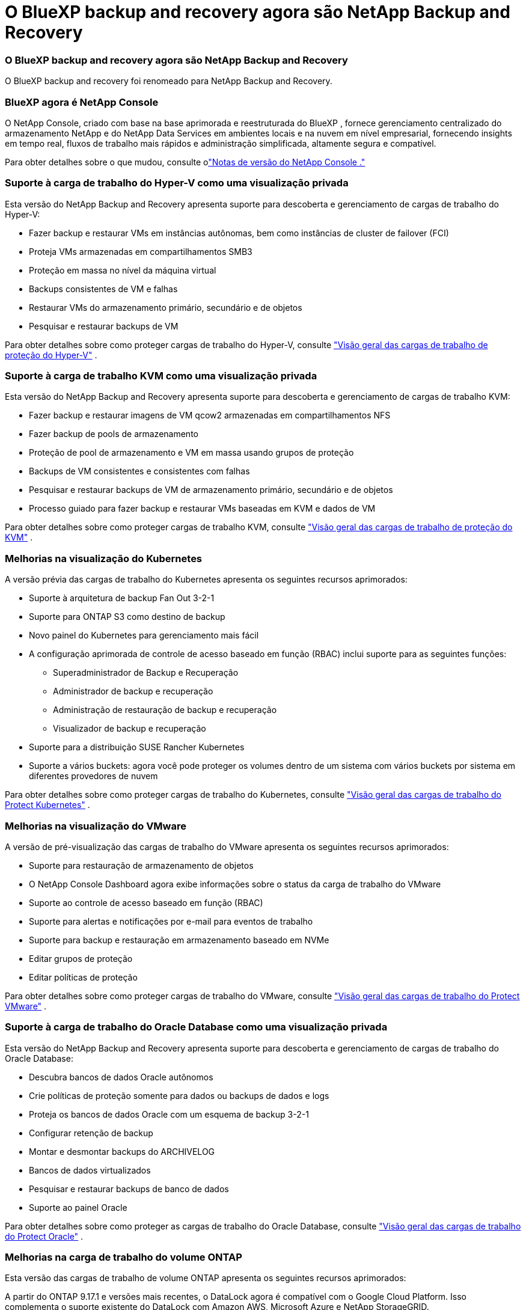 = O BlueXP backup and recovery agora são NetApp Backup and Recovery
:allow-uri-read: 




=== O BlueXP backup and recovery agora são NetApp Backup and Recovery

O BlueXP backup and recovery foi renomeado para NetApp Backup and Recovery.



=== BlueXP agora é NetApp Console

O NetApp Console, criado com base na base aprimorada e reestruturada do BlueXP , fornece gerenciamento centralizado do armazenamento NetApp e do NetApp Data Services em ambientes locais e na nuvem em nível empresarial, fornecendo insights em tempo real, fluxos de trabalho mais rápidos e administração simplificada, altamente segura e compatível.

Para obter detalhes sobre o que mudou, consulte olink:https://docs.netapp.com/us-en/console-relnotes/index.html["Notas de versão do NetApp Console ."]



=== Suporte à carga de trabalho do Hyper-V como uma visualização privada

Esta versão do NetApp Backup and Recovery apresenta suporte para descoberta e gerenciamento de cargas de trabalho do Hyper-V:

* Fazer backup e restaurar VMs em instâncias autônomas, bem como instâncias de cluster de failover (FCI)
* Proteja VMs armazenadas em compartilhamentos SMB3
* Proteção em massa no nível da máquina virtual
* Backups consistentes de VM e falhas
* Restaurar VMs do armazenamento primário, secundário e de objetos
* Pesquisar e restaurar backups de VM


Para obter detalhes sobre como proteger cargas de trabalho do Hyper-V, consulte https://docs.netapp.com/us-en/data-services-backup-recovery/br-use-hyperv-protect-overview.html["Visão geral das cargas de trabalho de proteção do Hyper-V"] .



=== Suporte à carga de trabalho KVM como uma visualização privada

Esta versão do NetApp Backup and Recovery apresenta suporte para descoberta e gerenciamento de cargas de trabalho KVM:

* Fazer backup e restaurar imagens de VM qcow2 armazenadas em compartilhamentos NFS
* Fazer backup de pools de armazenamento
* Proteção de pool de armazenamento e VM em massa usando grupos de proteção
* Backups de VM consistentes e consistentes com falhas
* Pesquisar e restaurar backups de VM de armazenamento primário, secundário e de objetos
* Processo guiado para fazer backup e restaurar VMs baseadas em KVM e dados de VM


Para obter detalhes sobre como proteger cargas de trabalho KVM, consulte https://docs.netapp.com/us-en/data-services-backup-recovery/br-use-kvm-protect-overview.html["Visão geral das cargas de trabalho de proteção do KVM"] .



=== Melhorias na visualização do Kubernetes

A versão prévia das cargas de trabalho do Kubernetes apresenta os seguintes recursos aprimorados:

* Suporte à arquitetura de backup Fan Out 3-2-1
* Suporte para ONTAP S3 como destino de backup
* Novo painel do Kubernetes para gerenciamento mais fácil
* A configuração aprimorada de controle de acesso baseado em função (RBAC) inclui suporte para as seguintes funções:
+
** Superadministrador de Backup e Recuperação
** Administrador de backup e recuperação
** Administração de restauração de backup e recuperação
** Visualizador de backup e recuperação


* Suporte para a distribuição SUSE Rancher Kubernetes
* Suporte a vários buckets: agora você pode proteger os volumes dentro de um sistema com vários buckets por sistema em diferentes provedores de nuvem


Para obter detalhes sobre como proteger cargas de trabalho do Kubernetes, consulte https://docs.netapp.com/us-en/data-services-backup-recovery/br-use-kubernetes-protect-overview.html["Visão geral das cargas de trabalho do Protect Kubernetes"] .



=== Melhorias na visualização do VMware

A versão de pré-visualização das cargas de trabalho do VMware apresenta os seguintes recursos aprimorados:

* Suporte para restauração de armazenamento de objetos
* O NetApp Console Dashboard agora exibe informações sobre o status da carga de trabalho do VMware
* Suporte ao controle de acesso baseado em função (RBAC)
* Suporte para alertas e notificações por e-mail para eventos de trabalho
* Suporte para backup e restauração em armazenamento baseado em NVMe
* Editar grupos de proteção
* Editar políticas de proteção


Para obter detalhes sobre como proteger cargas de trabalho do VMware, consulte https://docs.netapp.com/us-en/data-services-backup-recovery/br-use-vmware-protect-overview.html["Visão geral das cargas de trabalho do Protect VMware"] .



=== Suporte à carga de trabalho do Oracle Database como uma visualização privada

Esta versão do NetApp Backup and Recovery apresenta suporte para descoberta e gerenciamento de cargas de trabalho do Oracle Database:

* Descubra bancos de dados Oracle autônomos
* Crie políticas de proteção somente para dados ou backups de dados e logs
* Proteja os bancos de dados Oracle com um esquema de backup 3-2-1
* Configurar retenção de backup
* Montar e desmontar backups do ARCHIVELOG
* Bancos de dados virtualizados
* Pesquisar e restaurar backups de banco de dados
* Suporte ao painel Oracle


Para obter detalhes sobre como proteger as cargas de trabalho do Oracle Database, consulte https://docs.netapp.com/us-en/data-services-backup-recovery/br-use-oracle-protect-overview.html["Visão geral das cargas de trabalho do Protect Oracle"] .



=== Melhorias na carga de trabalho do volume ONTAP

Esta versão das cargas de trabalho de volume ONTAP apresenta os seguintes recursos aprimorados:

A partir do ONTAP 9.17.1 e versões mais recentes, o DataLock agora é compatível com o Google Cloud Platform. Isso complementa o suporte existente do DataLock com Amazon AWS, Microsoft Azure e NetApp StorageGRID.
